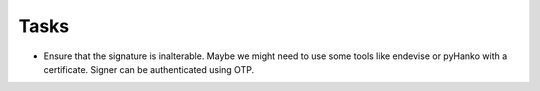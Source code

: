 Tasks
~~~~~

*  Ensure that the signature is inalterable.
   Maybe we might need to use some tools like endevise or pyHanko with a certificate.
   Signer can be authenticated using OTP.
